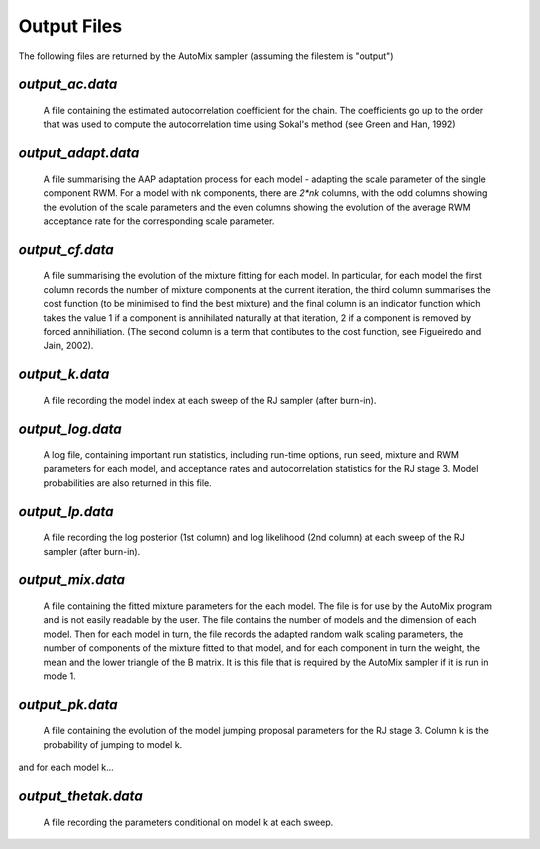 .. _output:

Output Files
------------

The following files are returned by the AutoMix sampler (assuming the filestem is "output")

`output_ac.data`
^^^^^^^^^^^^^^^^

  A file containing the estimated autocorrelation coefficient for the chain. The coefficients go up to the order that was used to compute the autocorrelation time using Sokal's method (see Green and Han, 1992)

`output_adapt.data`
^^^^^^^^^^^^^^^^^^^

  A file summarising the AAP adaptation process for each model - adapting the scale parameter of the single component RWM. For a model with nk components, there are `2*nk` columns, with the odd columns showing the evolution of the scale parameters and the even columns showing the evolution of the average RWM  acceptance rate for the corresponding scale parameter.

`output_cf.data`
^^^^^^^^^^^^^^^^

  A file summarising the evolution of the mixture fitting for each model. In particular, for each model the first column records the number of mixture components at the current iteration, the third column summarises the cost function (to be minimised to find the best mixture) and the final column is an indicator function which takes the value 1 if a component is annihilated naturally at that iteration, 2 if a component is removed by forced annihiliation. (The second column is a term that contibutes to the cost function, see Figueiredo and Jain, 2002).

`output_k.data`
^^^^^^^^^^^^^^^

  A file recording the model index at each sweep of the RJ sampler (after burn-in).

`output_log.data`
^^^^^^^^^^^^^^^^^

  A log file, containing important run statistics, including run-time options, run seed, mixture and RWM parameters for each model, and acceptance rates and autocorrelation statistics for the RJ stage 3. Model probabilities are also returned in this file.

`output_lp.data`
^^^^^^^^^^^^^^^^

  A file recording the log posterior (1st column) and log likelihood (2nd column) at each sweep of the RJ sampler (after burn-in).

`output_mix.data`
^^^^^^^^^^^^^^^^^

  A file containing the fitted mixture parameters for the each model. The file is for use by the AutoMix program and is not easily readable by the user. The file contains the number of models and the dimension of each model. Then for each model in turn, the file records the adapted random walk scaling parameters, the number of components of the mixture fitted to that model, and for each component in turn the weight, the mean and the lower triangle of the B matrix. It is this file that is required by the AutoMix sampler if it is run in mode 1.

`output_pk.data`
^^^^^^^^^^^^^^^^

  A file containing the evolution of the model jumping proposal parameters for the RJ stage 3. Column k is the probability of jumping to model k.

and for each model k...

`output_thetak.data`
^^^^^^^^^^^^^^^^^^^^

  A file recording the parameters conditional on model k at each sweep.
